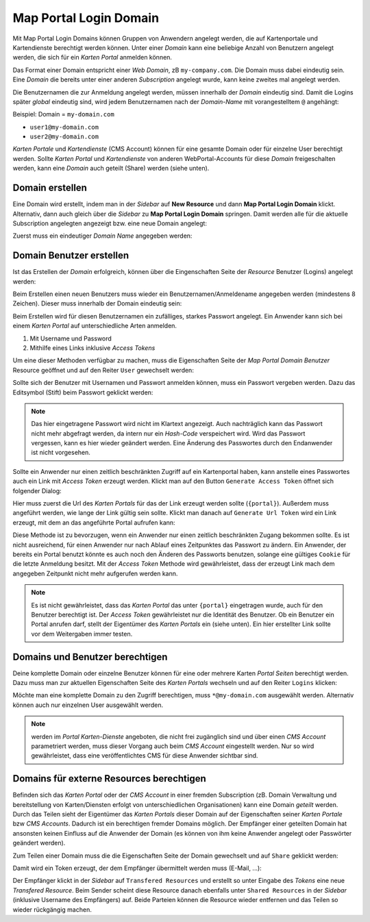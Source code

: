 Map Portal Login Domain
=======================

Mit Map Portal Login Domains können Gruppen von Anwendern angelegt werden, die auf Kartenportale und Kartendienste berechtigt werden können.
Unter einer *Domain* kann eine beliebige Anzahl von Benutzern angelegt werden, die sich für ein *Karten Portal* anmelden können.

Das Format einer Domain entspricht einer *Web Domain*, zB ``my-company.com``. Die Domain muss dabei eindeutig sein. Eine *Domain* die bereits unter einer 
anderen *Subscription* angelegt wurde, kann keine zweites mal angelegt werden.

Die Benutzernamen die zur Anmeldung angelegt werden, müssen innerhalb der *Domain* eindeutig sind. Damit die Logins später *global* eindeutig sind, wird jedem
Benutzernamen nach der *Domain-Name* mit vorangestelltem ``@`` angehängt:

Beispiel: Domain = ``my-domain.com``

* ``user1@my-domain.com``
* ``user2@my-domain.com``

*Karten Portale* und *Kartendienste* (CMS Account) können für eine gesamte Domain oder für einzelne User berechtigt werden. 
Sollte *Karten Portal* und *Kartendienste* von anderen WebPortal-Accounts für diese *Domain* freigeschalten werden, kann eine *Domain* auch geteilt (Share) werden (siehe unten).

Domain erstellen
----------------

Eine Domain wird erstellt, indem man in der *Sidebar* auf **New Resource** und dann **Map Portal Login Domain** klickt. Alternativ, dann auch gleich über die *Sidebar* zu **Map Portal Login Domain** springen. Damit werden alle für
die aktuelle Subscription angelegten angezeigt bzw. eine neue Domain angelegt:

Zuerst muss ein eindeutiger *Domain Name* angegeben werden:

.. image:: img/domains1.png

Domain Benutzer erstellen
-------------------------

Ist das Erstellen der *Domain* erfolgreich, können über die Eingenschaften Seite der *Resource* Benutzer (Logins) angelegt werden:

.. image:: img/domains2.png

Beim Erstellen einen neuen Benutzers muss wieder ein Benutzernamen/Anmeldename angegeben werden (mindestens 8 Zeichen). Dieser muss innerhalb der Domain eindeutig sein:

.. image:: img/domains3.png

Beim Erstellen wird für diesen Benutzernamen ein zufälliges, starkes Passwort angelegt. Ein Anwender kann sich bei einem *Karten Portal* auf unterschiedliche Arten anmelden.

1. Mit Username und Password
2. Mithilfe eines Links inklusive *Access Tokens*

Um eine dieser Methoden verfügbar zu machen, muss die Eigenschaften Seite der *Map Portal Domain Benutzer* Resource geöffnet und auf den Reiter ``User`` gewechselt werden:

.. image:: img/domains4.png

Sollte sich der Benutzer mit Usernamen und Passwort anmelden können, muss ein Passwort vergeben werden. Dazu das Editsymbol (Stift) beim Passwort geklickt werden:

.. image:: img/domains5.png

.. note::
   Das hier eingetragene Passwort wird nicht im Klartext angezeigt. Auch nachträglich kann das Passwort nicht mehr abgefragt werden, da intern nur ein *Hash-Code* verspeichert wird.
   Wird das Passwort vergessen, kann es hier wieder geändert werden. Eine Änderung des Passwortes durch den Endanwender ist nicht vorgesehen.

Sollte ein Anwender nur einen zeitlich beschränkten Zugriff auf ein Kartenportal haben, kann anstelle eines Passwortes auch ein Link mit *Access Token* erzeugt werden.
Klickt man auf den Button ``Generate Access Token`` öffnet sich folgender Dialog:

.. image:: img/domains6.png

Hier muss zuerst die Url des *Karten Portals* für das der Link erzeugt werden sollte (``{portal}``). Außerdem muss angeführt werden, wie lange der Link gültig sein sollte.
Klickt man danach auf ``Generate Url Token`` wird ein Link erzeugt, mit dem an das angeführte Portal aufrufen kann:

.. image:: img/domains7.png

Diese Methode ist zu bevorzugen, wenn ein Anwender nur einen zeitlich beschränkten Zugang bekommen sollte. Es ist nicht ausreichend, für einen Anwender nur nach Ablauf eines
Zeitpunktes das Passwort zu ändern. Ein Anwender, der bereits ein Portal benutzt könnte es auch noch den Änderen des Passworts benutzen, solange eine gültiges ``Cookie`` für die letzte Anmeldung besitzt.
Mit der *Access Token* Methode wird gewährleistet, dass der erzeugt Link mach dem angegeben Zeitpunkt nicht mehr aufgerufen werden kann.

.. note::
   Es ist nicht gewährleistet, dass das *Karten Portal* das unter ``{portal}`` eingetragen wurde, auch für den Benutzer berechtigt ist. Der *Access Token* gewährleistet nur die Identität des Benutzer.
   Ob ein Benutzer ein Portal anrufen darf, stellt der Eigentümer des *Karten Portals* ein (siehe unten). Ein hier erstellter Link sollte vor dem Weitergaben immer testen.
   
Domains und Benutzer berechtigen
--------------------------------

Deine komplette Domain oder einzelne Benutzer können für eine oder mehrere Karten *Portal Seiten* berechtigt werden. Dazu muss man zur aktuellen Eigenschaften Seite des *Karten Portals* wechseln und auf den
Reiter ``Logins`` klicken:

.. image:: img/domains8.png

Möchte man eine komplette Domain zu den Zugriff berechtigen, muss ``*@my-domain.com`` ausgewählt werden. Alternativ können auch nur einzelnen User ausgewählt werden.

.. note::
   werden im *Portal* *Karten-Dienste* angeboten, die nicht frei zugänglich sind und über einen *CMS Account* parametriert werden, muss dieser Vorgang auch beim *CMS Account* eingestellt werden.
   Nur so wird gewährleistet, dass eine veröffentlichtes CMS für diese Anwender sichtbar sind.
   
Domains für externe Resources berechtigen
-----------------------------------------

Befinden sich das *Karten Portal* oder der *CMS Account* in einer fremden Subscription (zB. Domain Verwaltung und bereitstellung von Karten/Diensten erfolgt von unterschiedlichen Organisationen) kann eine Domain *geteilt* werden.
Durch das Teilen sieht der Eigentümer das *Karten Portals* dieser Domain auf der Eigenschaften seiner *Karten Portale* bzw *CMS Accounts*. Dadurch ist ein berechtigen fremder Domains möglich. 
Der Empfänger einer geteilten Domain hat ansonsten keinen Einfluss auf die Anwender der Domain (es können von ihm keine Anwender angelegt oder Passwörter geändert werden).

Zum Teilen einer Domain muss die die Eigenschaften Seite der Domain gewechselt und auf ``Share`` geklickt werden:

.. image:: img/domains9.png

Damit wird ein Token erzeugt, der dem Empfänger übermittelt werden muss (E-Mail, ...):

.. image:: img/domains10.png

Der Empfänger klickt in der *Sidebar* auf ``Transfered Resources`` und erstellt so unter Eingabe des *Tokens* eine neue *Transfered Resource*.
Beim Sender scheint diese Resource danach ebenfalls unter ``Shared Resources`` in der *Sidebar* (inklusive Username des Empfängers) auf. Beide Parteien können die Resource wieder entfernen und das Teilen so wieder rückgängig machen.

